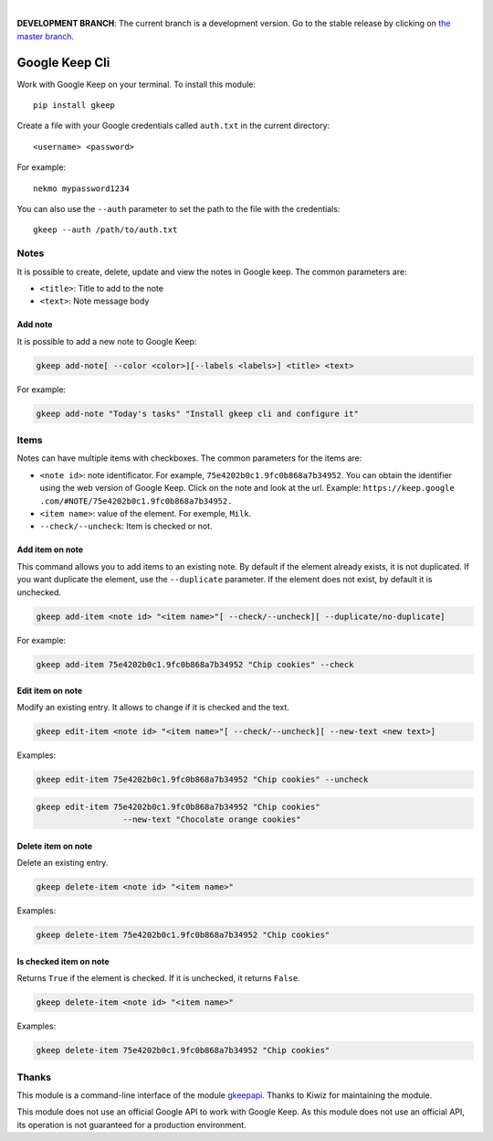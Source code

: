 .. image:: https://raw.githubusercontent.com/Nekmo/gkeep/master/logo.jpg
    :width: 100%

|

**DEVELOPMENT BRANCH**: The current branch is a development version. Go to the stable release by clicking
on `the master branch <https://github.com/Nekmo/gkeep/tree/master>`_.


Google Keep Cli
###############
Work with Google Keep on your terminal. To install this module::

    pip install gkeep

Create a file with your Google credentials called ``auth.txt`` in the current directory::

    <username> <password>

For example::

    nekmo mypassword1234

You can also use the ``--auth`` parameter to set the path to the file with the credentials::

    gkeep --auth /path/to/auth.txt


Notes
=====
It is possible to create, delete, update and view the notes in Google keep. The common parameters are:

* ``<title>``: Title to add to the note
* ``<text>``: Note message body


Add note
--------
It is possible to add a new note to Google Keep:

.. code-block:: bash

    gkeep add-note[ --color <color>][--labels <labels>] <title> <text>

For example:

.. code-block:: bash

    gkeep add-note "Today's tasks" "Install gkeep cli and configure it"



Items
=====
Notes can have multiple items with checkboxes. The common parameters for the items are:

* ``<note id>``: note identificator. For example, ``75e4202b0c1.9fc0b868a7b34952``. You can obtain the identifier
  using the web version of Google Keep. Click on the note and look at the url. Example: ``https://keep.google
  .com/#NOTE/75e4202b0c1.9fc0b868a7b34952.``
* ``<item name>``: value of the element. For exemple, ``Milk``.
* ``--check/--uncheck``: Item is checked or not.


Add item on note
----------------
This command allows you to add items to an existing note. By default if the element already exists,
it is not duplicated. If you want duplicate the element, use the ``--duplicate`` parameter. If the element
does not exist, by default it is unchecked.

.. code-block:: bash

    gkeep add-item <note id> "<item name>"[ --check/--uncheck][ --duplicate/no-duplicate]

For example:

.. code-block:: bash

    gkeep add-item 75e4202b0c1.9fc0b868a7b34952 "Chip cookies" --check


Edit item on note
-----------------
Modify an existing entry. It allows to change if it is checked and the text.

.. code-block:: bash

    gkeep edit-item <note id> "<item name>"[ --check/--uncheck][ --new-text <new text>]

Examples:

.. code-block:: bash

    gkeep edit-item 75e4202b0c1.9fc0b868a7b34952 "Chip cookies" --uncheck

.. code-block:: bash

    gkeep edit-item 75e4202b0c1.9fc0b868a7b34952 "Chip cookies"
                      --new-text "Chocolate orange cookies"


Delete item on note
-------------------
Delete an existing entry.

.. code-block:: bash

    gkeep delete-item <note id> "<item name>"

Examples:

.. code-block:: bash

    gkeep delete-item 75e4202b0c1.9fc0b868a7b34952 "Chip cookies"


Is checked item on note
-----------------------
Returns ``True`` if the element is checked. If it is unchecked, it returns ``False``.


.. code-block:: bash

    gkeep delete-item <note id> "<item name>"

Examples:

.. code-block:: bash

    gkeep delete-item 75e4202b0c1.9fc0b868a7b34952 "Chip cookies"


Thanks
======
This module is a command-line interface of the module `gkeepapi <https://github.com/kiwiz/gkeepapi/>`_.
Thanks to Kiwiz for maintaining the module.

This module does not use an official Google API to work with Google Keep. As this module does not use an official
API, its operation is not guaranteed for a production environment.
